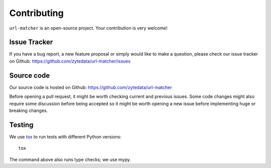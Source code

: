 ============
Contributing
============

``url-matcher`` is an open-source project. Your contribution is very welcome!

Issue Tracker
=============

If you have a bug report, a new feature proposal or simply would like to make
a question, please check our issue tracker on Github: https://github.com/zytedata/url-matcher/issues

Source code
===========

Our source code is hosted on Github: https://github.com/zytedata/url-matcher

Before opening a pull request, it might be worth checking current and previous
issues. Some code changes might also require some discussion before being
accepted so it might be worth opening a new issue before implementing huge or
breaking changes.

Testing
=======

We use tox_ to run tests with different Python versions::

    tox

The command above also runs type checks; we use mypy.

.. _tox: https://tox.readthedocs.io
